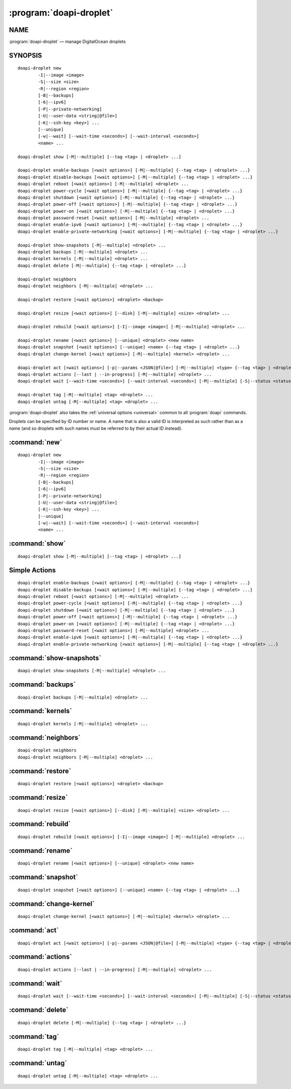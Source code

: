 .. module:: doapi

:program:`doapi-droplet`
------------------------

NAME
^^^^

:program:`doapi-droplet` — manage DigitalOcean droplets

SYNOPSIS
^^^^^^^^

.. Add ``doapi-droplet [<universal options>]`` once "implicit show" is supported

::

    doapi-droplet new
            -I|--image <image>
            -S|--size <size>
            -R|--region <region>
            [-B|--backups]
            [-6|--ipv6]
            [-P|--private-networking]
            [-U|--user-data <string|@file>]
            [-K|--ssh-key <key>] ...
            [--unique]
            [-w|--wait] [--wait-time <seconds>] [--wait-interval <seconds>]
            <name> ...

    doapi-droplet show [-M|--multiple] [--tag <tag> | <droplet> ...]

    doapi-droplet enable-backups [<wait options>] [-M|--multiple] {--tag <tag> | <droplet> ...}
    doapi-droplet disable-backups [<wait options>] [-M|--multiple] {--tag <tag> | <droplet> ...}
    doapi-droplet reboot [<wait options>] [-M|--multiple] <droplet> ...
    doapi-droplet power-cycle [<wait options>] [-M|--multiple] {--tag <tag> | <droplet> ...}
    doapi-droplet shutdown [<wait options>] [-M|--multiple] {--tag <tag> | <droplet> ...}
    doapi-droplet power-off [<wait options>] [-M|--multiple] {--tag <tag> | <droplet> ...}
    doapi-droplet power-on [<wait options>] [-M|--multiple] {--tag <tag> | <droplet> ...}
    doapi-droplet password-reset [<wait options>] [-M|--multiple] <droplet> ...
    doapi-droplet enable-ipv6 [<wait options>] [-M|--multiple] {--tag <tag> | <droplet> ...}
    doapi-droplet enable-private-networking [<wait options>] [-M|--multiple] {--tag <tag> | <droplet> ...}

    doapi-droplet show-snapshots [-M|--multiple] <droplet> ...
    doapi-droplet backups [-M|--multiple] <droplet> ...
    doapi-droplet kernels [-M|--multiple] <droplet> ...
    doapi-droplet delete [-M|--multiple] {--tag <tag> | <droplet> ...}

    doapi-droplet neighbors
    doapi-droplet neighbors [-M|--multiple] <droplet> ...

    doapi-droplet restore [<wait options>] <droplet> <backup>

    doapi-droplet resize [<wait options>] [--disk] [-M|--multiple] <size> <droplet> ...

    doapi-droplet rebuild [<wait options>] [-I|--image <image>] [-M|--multiple] <droplet> ...

    doapi-droplet rename [<wait options>] [--unique] <droplet> <new name>
    doapi-droplet snapshot [<wait options>] [--unique] <name> {--tag <tag> | <droplet> ...}
    doapi-droplet change-kernel [<wait options>] [-M|--multiple] <kernel> <droplet> ...

    doapi-droplet act [<wait options>] [-p|--params <JSON|@file>] [-M|--multiple] <type> {--tag <tag> | <droplet> ...}
    doapi-droplet actions [--last | --in-progress] [-M|--multiple] <droplet> ...
    doapi-droplet wait [--wait-time <seconds>] [--wait-interval <seconds>] [-M|--multiple] [-S|--status <status> | --locked | --unlocked] <droplet> ...

    doapi-droplet tag [-M|--multiple] <tag> <droplet> ...
    doapi-droplet untag [-M|--multiple] <tag> <droplet> ...

:program:`doapi-droplet` also takes the :ref:`universal options <universal>`
common to all :program:`doapi` commands.

Droplets can be specified by ID number or name.  A name that is also a valid ID
is interpreted as such rather than as a name (and so droplets with such names
must be referred to by their actual ID instead).


:command:`new`
^^^^^^^^^^^^^^

::

    doapi-droplet new
            -I|--image <image>
            -S|--size <size>
            -R|--region <region>
            [-B|--backups]
            [-6|--ipv6]
            [-P|--private-networking]
            [-U|--user-data <string|@file>]
            [-K|--ssh-key <key>] ...
            [--unique]
            [-w|--wait] [--wait-time <seconds>] [--wait-interval <seconds>]
            <name> ...


:command:`show`
^^^^^^^^^^^^^^^

::

    doapi-droplet show [-M|--multiple] [--tag <tag> | <droplet> ...]


Simple Actions
^^^^^^^^^^^^^^

::

    doapi-droplet enable-backups [<wait options>] [-M|--multiple] {--tag <tag> | <droplet> ...}
    doapi-droplet disable-backups [<wait options>] [-M|--multiple] {--tag <tag> | <droplet> ...}
    doapi-droplet reboot [<wait options>] [-M|--multiple] <droplet> ...
    doapi-droplet power-cycle [<wait options>] [-M|--multiple] {--tag <tag> | <droplet> ...}
    doapi-droplet shutdown [<wait options>] [-M|--multiple] {--tag <tag> | <droplet> ...}
    doapi-droplet power-off [<wait options>] [-M|--multiple] {--tag <tag> | <droplet> ...}
    doapi-droplet power-on [<wait options>] [-M|--multiple] {--tag <tag> | <droplet> ...}
    doapi-droplet password-reset [<wait options>] [-M|--multiple] <droplet> ...
    doapi-droplet enable-ipv6 [<wait options>] [-M|--multiple] {--tag <tag> | <droplet> ...}
    doapi-droplet enable-private-networking [<wait options>] [-M|--multiple] {--tag <tag> | <droplet> ...}


:command:`show-snapshots`
^^^^^^^^^^^^^^^^^^^^^^^^^

::

    doapi-droplet show-snapshots [-M|--multiple] <droplet> ...


:command:`backups`
^^^^^^^^^^^^^^^^^^

::

    doapi-droplet backups [-M|--multiple] <droplet> ...


:command:`kernels`
^^^^^^^^^^^^^^^^^^

::

    doapi-droplet kernels [-M|--multiple] <droplet> ...


:command:`neighbors`
^^^^^^^^^^^^^^^^^^^^

::

    doapi-droplet neighbors
    doapi-droplet neighbors [-M|--multiple] <droplet> ...


:command:`restore`
^^^^^^^^^^^^^^^^^^

::

    doapi-droplet restore [<wait options>] <droplet> <backup>


:command:`resize`
^^^^^^^^^^^^^^^^^

::

    doapi-droplet resize [<wait options>] [--disk] [-M|--multiple] <size> <droplet> ...


:command:`rebuild`
^^^^^^^^^^^^^^^^^^

::

    doapi-droplet rebuild [<wait options>] [-I|--image <image>] [-M|--multiple] <droplet> ...


:command:`rename`
^^^^^^^^^^^^^^^^^

::

    doapi-droplet rename [<wait options>] [--unique] <droplet> <new name>

:command:`snapshot`
^^^^^^^^^^^^^^^^^^^

::

    doapi-droplet snapshot [<wait options>] [--unique] <name> {--tag <tag> | <droplet> ...}


:command:`change-kernel`
^^^^^^^^^^^^^^^^^^^^^^^^

::

    doapi-droplet change-kernel [<wait options>] [-M|--multiple] <kernel> <droplet> ...


:command:`act`
^^^^^^^^^^^^^^

::

    doapi-droplet act [<wait options>] [-p|--params <JSON|@file>] [-M|--multiple] <type> {--tag <tag> | <droplet> ...}


:command:`actions`
^^^^^^^^^^^^^^^^^^

::

    doapi-droplet actions [--last | --in-progress] [-M|--multiple] <droplet> ...


:command:`wait`
^^^^^^^^^^^^^^^

::

    doapi-droplet wait [--wait-time <seconds>] [--wait-interval <seconds>] [-M|--multiple] [-S|--status <status> | --locked | --unlocked] <droplet> ...


:command:`delete`
^^^^^^^^^^^^^^^^^

::

    doapi-droplet delete [-M|--multiple] {--tag <tag> | <droplet> ...}


:command:`tag`
^^^^^^^^^^^^^^

::

    doapi-droplet tag [-M|--multiple] <tag> <droplet> ...


:command:`untag`
^^^^^^^^^^^^^^^^^

::

    doapi-droplet untag [-M|--multiple] <tag> <droplet> ...
